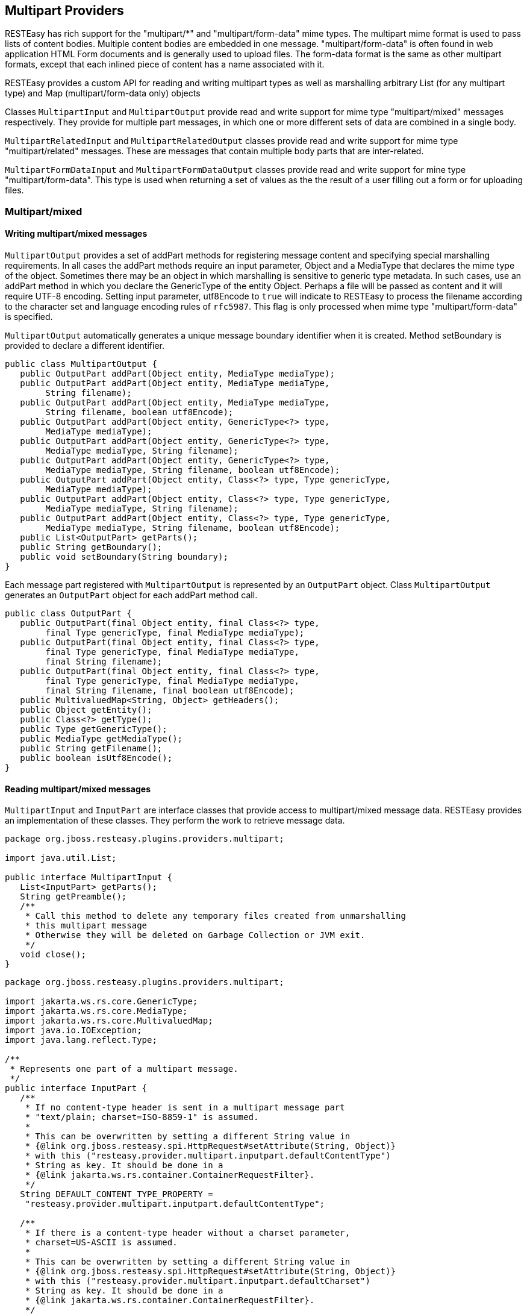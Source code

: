 [[_multipart]]
== Multipart Providers

RESTEasy has rich support for the "multipart/*" and "multipart/form-data" mime types.
The multipart mime format is used to pass lists of content bodies.
Multiple content bodies are embedded in one message.
"multipart/form-data" is often found in web application HTML Form documents and is generally used to upload files.
The form-data format is the same as other multipart formats, except that each inlined piece of content has a name associated with it. 

RESTEasy provides a custom API for reading and writing multipart types as well as marshalling arbitrary List (for any multipart type) and Map (multipart/form-data only) objects 

Classes `MultipartInput` and `MultipartOutput` provide read and write support for mime type "multipart/mixed" messages respectively.
They provide for multiple part messages, in which one or more different sets of data are combined in a single body. 

`MultipartRelatedInput` and `MultipartRelatedOutput` classes provide read and write support for mime type "multipart/related" messages.
These are messages that contain multiple body parts that are inter-related. 

`MultipartFormDataInput` and `MultipartFormDataOutput` classes provide read and write support for mine type "multipart/form-data".  This type is used when returning a set of values as the the result of a user filling out a form or for uploading files. 

[[_multipart_mixed_group]]
=== Multipart/mixed

[[_multipart_output]]
==== Writing multipart/mixed messages

`MultipartOutput` provides a set of addPart methods for registering message content and specifying special marshalling requirements.
In all cases the addPart methods require an input parameter, Object and a MediaType that declares the mime type of the object.
Sometimes there may be an object in which marshalling is sensitive to generic type metadata.
In such cases, use an addPart method in which you declare the GenericType of the entity Object.
Perhaps a file will be passed as content and it will require UTF-8 encoding.
Setting input parameter, utf8Encode to `true` will indicate to RESTEasy to process the filename according to the character set and language encoding rules of `rfc5987`.
This flag is only processed when mime type "multipart/form-data" is specified. 

`MultipartOutput` automatically generates a unique message boundary identifier when it is created.
Method setBoundary is provided to declare a different identifier. 

[source,java]
----

public class MultipartOutput {
   public OutputPart addPart(Object entity, MediaType mediaType);
   public OutputPart addPart(Object entity, MediaType mediaType,
        String filename);
   public OutputPart addPart(Object entity, MediaType mediaType,
        String filename, boolean utf8Encode);
   public OutputPart addPart(Object entity, GenericType<?> type,
        MediaType mediaType);
   public OutputPart addPart(Object entity, GenericType<?> type,
        MediaType mediaType, String filename);
   public OutputPart addPart(Object entity, GenericType<?> type,
        MediaType mediaType, String filename, boolean utf8Encode);
   public OutputPart addPart(Object entity, Class<?> type, Type genericType,
        MediaType mediaType);
   public OutputPart addPart(Object entity, Class<?> type, Type genericType,
        MediaType mediaType, String filename);
   public OutputPart addPart(Object entity, Class<?> type, Type genericType,
        MediaType mediaType, String filename, boolean utf8Encode);
   public List<OutputPart> getParts();
   public String getBoundary();
   public void setBoundary(String boundary);
}
----

Each message part registered with `MultipartOutput` is represented by an `OutputPart` object.
Class `MultipartOutput` generates an `OutputPart` object for each addPart method call. 

[source,java]
----
public class OutputPart {
   public OutputPart(final Object entity, final Class<?> type,
        final Type genericType, final MediaType mediaType);
   public OutputPart(final Object entity, final Class<?> type,
        final Type genericType, final MediaType mediaType,
        final String filename);
   public OutputPart(final Object entity, final Class<?> type,
        final Type genericType, final MediaType mediaType,
        final String filename, final boolean utf8Encode);
   public MultivaluedMap<String, Object> getHeaders();
   public Object getEntity();
   public Class<?> getType();
   public Type getGenericType();
   public MediaType getMediaType();
   public String getFilename();
   public boolean isUtf8Encode();
}
----

[[_multipartinput]]
==== Reading multipart/mixed messages

`MultipartInput` and `InputPart` are interface classes that provide access to multipart/mixed message data.
RESTEasy provides an implementation of these classes.
They perform the work to retrieve message data. 

[source,java]
----
package org.jboss.resteasy.plugins.providers.multipart;

import java.util.List;

public interface MultipartInput {
   List<InputPart> getParts();
   String getPreamble();
   /**
    * Call this method to delete any temporary files created from unmarshalling
    * this multipart message
    * Otherwise they will be deleted on Garbage Collection or JVM exit.
    */
   void close();
}
----

[source,java]
----
package org.jboss.resteasy.plugins.providers.multipart;

import jakarta.ws.rs.core.GenericType;
import jakarta.ws.rs.core.MediaType;
import jakarta.ws.rs.core.MultivaluedMap;
import java.io.IOException;
import java.lang.reflect.Type;

/**
 * Represents one part of a multipart message.
 */
public interface InputPart {
   /**
    * If no content-type header is sent in a multipart message part
    * "text/plain; charset=ISO-8859-1" is assumed.
    *
    * This can be overwritten by setting a different String value in
    * {@link org.jboss.resteasy.spi.HttpRequest#setAttribute(String, Object)}
    * with this ("resteasy.provider.multipart.inputpart.defaultContentType")
    * String as key. It should be done in a
    * {@link jakarta.ws.rs.container.ContainerRequestFilter}.
    */
   String DEFAULT_CONTENT_TYPE_PROPERTY =
    "resteasy.provider.multipart.inputpart.defaultContentType";

   /**
    * If there is a content-type header without a charset parameter,
    * charset=US-ASCII is assumed.
    *
    * This can be overwritten by setting a different String value in
    * {@link org.jboss.resteasy.spi.HttpRequest#setAttribute(String, Object)}
    * with this ("resteasy.provider.multipart.inputpart.defaultCharset")
    * String as key. It should be done in a
    * {@link jakarta.ws.rs.container.ContainerRequestFilter}.
    */
   String DEFAULT_CHARSET_PROPERTY =
    "resteasy.provider.multipart.inputpart.defaultCharset";

   /**
    * @return headers of this part
    */
   MultivaluedMap<String, String> getHeaders();
   String getBodyAsString() throws IOException;
   <T> T getBody(Class<T> type, Type genericType) throws IOException;
   <T> T getBody(GenericType<T> type) throws IOException;

   /**
    * @return "Content-Type" of this part
    */
   MediaType getMediaType();

   /**
    * @return true if the Content-Type was resolved from the message, false if
    *         it was resolved from the server default
    */
   boolean isContentTypeFromMessage();

   /**
    * Change the media type of the body part before you extract it.
    * Useful for specifying a charset.
    * @param mediaType media type
    */
   void setMediaType(MediaType mediaType);
}
----

[[_simple_mulitpart_message_example]]
==== Simple multipart/mixed message example

The following example shows how to read and write a simple multipart/mixed message. 

The data to be transferred is a very simple class, Soup.

[source,java]
----
package org.jboss.resteasy.test.providers.multipart.resource;

import jakarta.xml.bind.annotation.XmlAccessType;
import jakarta.xml.bind.annotation.XmlAccessorType;
import jakarta.xml.bind.annotation.XmlRootElement;
import jakarta.xml.bind.annotation.XmlElement;

@XmlRootElement(name = "soup")
@XmlAccessorType(XmlAccessType.FIELD)
public class Soup {
    @XmlElement
    private String id;

    public Soup(){}
    public Soup(final String id){this.id = id;}
    public String getId(){return id;}
}
----

This code fragment creates a multipart/mixed message passing Soup information using class, `MultipartOutput`. 

[source,java]
----
MultipartOutput multipartOutput = new MultipartOutput();
multipartOutput.addPart(new Soup("Chicken Noodle"),
    MediaType.APPLICATION_XML_TYPE);
multipartOutput.addPart(new Soup("Vegetable"),
    MediaType.APPLICATION_XML_TYPE);
multipartOutput.addPart("Granny's Soups", MediaType.TEXT_PLAIN_TYPE);
----

This code fragment uses class `MultipartInput` to extract the Soup information provided by multipartOutput above. 

[source,java]
----
public void process() {
    // MultipartInput, the entity returned in the client in a
    // Response object or the input value of an endpoint method parameter.
    for (InputPart inputPart : multipartInput.getParts()) {
        if (MediaType.APPLICATION_XML_TYPE.equals(inputPart.getMediaType())) {
          Soup c = inputPart.getBody(Soup.class, null);
          String name = c.getId();
        } else {
          String s = inputPart.getBody(String.class, null);
        }
    }
}
----

Returning a multipart/mixed message from an endpoint can be done in two ways. `MultipartOutput` can be returned as the method's return object or as an entity in a `Response` object. 

[source,java]
----
@GET
@Path("soups/obj")
@Produces("multipart/mixed")
public MultipartOutput soupsObj() {
    return multipartOutput;
}

@GET
@Path("soups/resp")
@Produces("multipart/mixed")
public Response soupsResp() {
  return Response.ok(multipartOutput, MediaType.valueOf("multipart/mixed"))
                 .build();
}
----

There is no difference in the way a client retrieves the message from the endpoint.
It is done as follows. 

[source,java]
----
public void process() {
    try (Client client = ClientBuilder.newClient()) {
        WebTarget target = client.target(THE_URL);
        try (Response response = target.request().get()) {
            MultipartInput multipartInput = response.readEntity(MultipartInput.class);
            for (InputPart inputPart : multipartInput.getParts()) {
                if (MediaType.APPLICATION_XML_TYPE.equals(inputPart.getMediaType())) {
                  Soup c = inputPart.getBody(Soup.class, null);
                  String name = c.getId();
                } else {
                  String s = inputPart.getBody(String.class, null);
                }
            }
        }
    }
}
----

A client sends the message, multipartOutput, to an endpoint as an entity object in an HTTP method call in this code fragment. 

[source,java]
----
Client client = ClientBuilder.newClient();
WebTarget target = client.target(SOME_URL + "/register/soups");
Entity<MultipartOutput> entity = Entity.entity(multipartOutput,
        new MediaType("multipart", "mixed"));
Response response = target.request().post(entity);
----

Here is the endpoint receiving the message and extracting the contents. 

[source,java]
----
 @POST
 @Consumes("multipart/mixed")
 @Path("register/soups")
  public void registerSoups(MultipartInput multipartInput) throws IOException {

      for (InputPart inputPart : multipartInput.getParts()) {
         if (MediaType.APPLICATION_XML_TYPE.equals(inputPart.getMediaType())) {
                Soup c = inputPart.getBody(Soup.class, null);
                String name = c.getId();
         } else {
                String s = inputPart.getBody(String.class, null);
         }
      }
  }
----

[[_message_with_generictype_example]]
==== Multipart/mixed message with GenericType example

This example shows how to read and write a multipart/mixed message whose content consists of a generic type, in this case a List<Soup>. The `MultipartOutput` and `MultipartIntput` methods that use `GenericType` parameters are used. 

The multipart/mixed message is created using `MultipartOutput` as follows. 

[source,java]
----
public void process() {
    MultipartOutput multipartOutput = new MultipartOutput();
    List<Soup> soupList = new ArrayList<Soup>();
    soupList.add(new Soup("Chicken Noodle"));
    soupList.add(new Soup("Vegetable"));
    multipartOutput.addPart(soupList, new GenericType<List<Soup>>(){},
           MediaType.APPLICATION_XML_TYPE );
    multipartOutput.addPart("Granny's Soups", MediaType.TEXT_PLAIN_TYPE);
}
----

The message data is extracted with `MultipartInput`.
Note there are two `MultipartInput` getBody methods that can be used to retrieve data specifying `GenericType`.
This code fragment uses the second one but shows the first one in comments. 

[source,java]
----
<T> T getBody(Class<T> type, Type genericType) throws IOException;
<T> T getBody(GenericType<T> type) throws IOException;
----

[source,java]
----
public void process() {
            
   // MultipartInput multipartInput, the entity returned in the client in a
   // Response object or the input value of an endpoint method parameter.
   GenericType<List<Soup>> gType = new GenericType<List<Soup>>(){};

   for (InputPart inputPart : multipartInput.getParts()) {
      if (MediaType.APPLICATION_XML_TYPE.equals(inputPart.getMediaType())) {
         List<Soup> c = inputPart.getBody(gType);
      } else {
         String s = inputPart.getBody(String.class, null);;
      }
   }
}
----

[[_multipart_list_example]]
==== java.util.List with multipart/mixed data example

When a set of message parts are uniform they do not need to be written using `MultipartOutput` or read with `MultipartInput`.
They can be sent and received as a `List`.
RESTEasy performs the necessary work to read and write the message data. 

For this example the data to be transmitted is class, `ContextProvidersCustomer`

[source,java]
----
package org.jboss.resteasy.test.providers.multipart.resource;

import jakarta.xml.bind.annotation.XmlAccessType;
import jakarta.xml.bind.annotation.XmlAccessorType;
import jakarta.xml.bind.annotation.XmlElement;
import jakarta.xml.bind.annotation.XmlRootElement;

@XmlRootElement(name = "customer")
@XmlAccessorType(XmlAccessType.FIELD)
public class ContextProvidersCustomer {
   @XmlElement
   private String name;

   public ContextProvidersCustomer() { }
   public ContextProvidersCustomer(final String name) {
      this.name = name;
  }
   public String getName() { return name;}
}
----

In this code fragment the client creates and sends a list of `ContextProvidersCustomers`. 

[source,java]
----
List<ContextProvidersCustomer> customers =
    new ArrayList<ContextProvidersCustomer>();
customers.add(new ContextProvidersCustomer("Bill"));
customers.add(new ContextProvidersCustomer("Bob"));

Entity<ContextProvidersCustomer> entity = Entity.entity(customers,
new MediaType("multipart", "mixed"));

Client client = ClientBuilder.newClient();
WebTarget target = client.target(SOME_URL);
Response response = target.request().post(entity);
----

The endpoint receives the list, alters the contents and returns a new list. 

[source,java]
----
@POST
@Consumes("multipart/mixed")
@Produces(MediaType.APPLICATION_XML)
@Path("post/list")
public List<ContextProvidersName> postList(
     List<ContextProvidersCustomer> customers) throws IOException {

  List<ContextProvidersName> names = new ArrayList<ContextProvidersName>();

  for (ContextProvidersCustomer customer : customers) {
     names.add(new ContextProvidersName("Hello " + customer.getName()));
  }
  return names;
}
----

The client receives the altered message data and processes it. 

[source,java]
----
Response response = target.request().post(entity);
List<ContextProvidersCustomer> rtnList =
  response.readEntity(new GenericType<List<ContextProvidersCustomer>>(){});
----

[[_multipart_related_group]]
=== Multipart/related

The Multipart/Related mime type is intended for compound objects consisting of several inter-related body parts, (RFC2387).  There is a root or start part.
All other parts are referenced from the root part.
Each part has a unique id.
The type and the id of the start part is presented in parameters in the message content-type header. 

[[_writing_multipart_related]]
==== Writing multipart/related messages

RESTEasy provides class `MultipartRelatedOutput` to assist the user in specifying the required information and generating a properly formatted message. `MultipartRelatedOutput` is a subclass of `MultipartOutput`. 

[source,java]
----

         
package org.jboss.resteasy.plugins.providers.multipart;

import jakarta.ws.rs.core.MediaType;

public class MultipartRelatedOutput extends MultipartOutput {
   private String startInfo;

   /**
    * The part used as the root.
    */
   public OutputPart getRootPart();

   /**
    * entity  object representing the part's body
    * mediaType Content-Type of the part
    * contentId  Content-ID to be used as identification for the current
    *            part, optional, if null one will be generated
    * contentTransferEncoding
    *            value used for the Content-Transfer-Encoding header
    *            field of the part. It's optional, if you don't want to set
    *            this pass null. Example values are: "7bit",
    *            "quoted-printable", "base64", "8bit", "binary"
    */
   public OutputPart addPart(Object entity, MediaType mediaType,
         String contentId, String contentTransferEncoding);

   /**
    * start-info parameter of the Content-Type.  An optional parameter.
    * As described in RFC2387, section 3.3. The Start-Info Parameter
    */
   public String getStartInfo();
}
----

[[_reading_multipart_related]]
==== Reading multipart/related messages

`MultipartRelatedInput` is an interface class that provides access to multipart/related message data.
It is a subclass of `MultipartInput`.
RESTEasy provides an implementation of this class.
It performs the work to retrieve message data. 

[source,java]
----
package org.jboss.resteasy.plugins.providers.multipart;

import jakarta.ws.rs.core.MediaType;

public class MultipartRelatedOutput extends MultipartOutput {
   private String startInfo;

   /**
    * The part used as the root.
    */
   public OutputPart getRootPart();

   /**
    * entity  object representing the part's body
    * mediaType Content-Type of the part
    * contentId  Content-ID to be used as identification for the current
    *            part, optional, if null one will be generated
    * contentTransferEncoding
    *            value used for the Content-Transfer-Encoding header
    *            field of the part. It's optional, if you don't want to set
    *            this pass null. Example values are: "7bit",
    *            "quoted-printable", "base64", "8bit", "binary"
    */
   public OutputPart addPart(Object entity, MediaType mediaType,
         String contentId, String contentTransferEncoding);

   /**
    * start-info parameter of the Content-Type.  An optional parameter.
    * As described in RFC2387, section 3.3. The Start-Info Parameter
    */
   public String getStartInfo();
}
----

[[_multipart_related_example]]
==== Multipart/related message example

The client in this example creates a multipart/related message, POSTs it to the endpoint and processes the multipart/related message returned by the endpoint. 

[source,java]
----
public void process() {
    MultipartRelatedOutput mRelatedOutput = new MultipartRelatedOutput();
    mRelatedOutput.setStartInfo("text/html");
    mRelatedOutput.addPart("Bill", new MediaType("image", "png"), "bill", "binary");
    mRelatedOutput.addPart("Bob", new MediaType("image", "png"), "bob", "binary");

    Entity<MultipartRelatedOutput> entity = Entity.entity(mRelatedOutput,
        new MediaType("multipart", "related"));

    try (Client client = ClientBuilder.newClient()) {
        WebTarget target = client.target(SOME_URL);
        try (Response response = target.request().post(entity)) {
            MultipartRelatedInput result = response.readEntity(
                  MultipartRelatedInput.class);
            Map<String, InputPart> map = result.getRelatedMap();
            Set<String> keys = map.keySet();
            boolean a = keys.contains("Bill");
            boolean b = keys.contains("Bob");
            for (InputPart inputPart : map.values()) {
                String alterName = inputPart.getBody(String.class, null);
            }
        }
    }
}
----

Here is the endpoint the client above is calling. 

[source,java]
----
@POST
@Consumes("multipart/related")
@Produces("multipart/related")
@Path("post/related")
public MultipartRelatedOutput postRelated(MultipartRelatedInput input)
        throws IOException {

  MultipartRelatedOutput rtnMRelatedOutput = new MultipartRelatedOutput();
        rtnMRelatedOutput.setStartInfo("text/html");

  for (Iterator<InputPart> it = input.getParts().iterator(); it.hasNext(); ) {
      InputPart part = it.next();
      String name = part.getBody(String.class, null);
      rtnMRelatedOutput.addPart("Hello " + name,
                    new MediaType("image", "png"), name, null);
  }
  return rtnMRelatedOutput;
}
----

[[_xml_binary_optimized_packaging]]
==== XML-binary Optimized Packaging (XOP)

RESTEasy supports XOP messages packaged as multipart/related messages (http://www.w3.org/TR/xop10/). A {xml-binding} annotated POJO that also holds binary content can be transmitted using XOP.
XOP allows the binary data to skip going through the XML serializer because binary data can be serialized differently from text and this can result in faster transport time. 

RESTEasy requires annotation `@XopWithMultipartRelated` to be placed on any endpoint method that returns an object that is to be processed with XOP and on any endpoint input parameter that is to be processed by XOP.

RESTEasy highly recommends, if you know the exact mime type of the POJO's binary data, tag the field with annotation @XmlMimeType.
This annotation tells {xml-binding} the mime type of the binary content, however this is not required in order to do XOP packaging.

[[_xopwithmultipartrelated_return_object_example]]
==== @XopWithMultipartRelated return object example

The data to be transmitted is class, `ContextProvidersXop`.
Note that field, `bytes`, is identified as an application/octet-stream mime type using annotation @XmlMimeType 

[source,java]
----
package org.jboss.resteasy.test.providers.multipart.resource;

import jakarta.ws.rs.core.MediaType;
import jakarta.xml.bind.annotation.XmlAccessType;
import jakarta.xml.bind.annotation.XmlAccessorType;
import jakarta.xml.bind.annotation.XmlMimeType;
import jakarta.xml.bind.annotation.XmlRootElement;

@XmlRootElement
@XmlAccessorType(XmlAccessType.FIELD)
public class ContextProvidersXop {

   @XmlMimeType(MediaType.APPLICATION_OCTET_STREAM)
   private byte[] bytes;

   public ContextProvidersXop(final byte[] bytes) {
      this.bytes = bytes;
   }

   public ContextProvidersXop() {}
   public byte[] getBytes() {return bytes;}
   public void setBytes(byte[] bytes) {this.bytes = bytes;}
}
----

The endpoint returns an instance of `ContextProvidersXop`.
Note annotation `@XopWithMultipartRelated` is declared on the method because we want the return object to use XOP packaging.

[source,java]
----
@GET
@Path("get/xop")
@Produces("multipart/related")
@XopWithMultipartRelated
public ContextProvidersXop getXop() {
    return new ContextProvidersXop("goodbye world".getBytes());
}
----

The client retrieves the data as follows

[source,java]
----
public void process() {
    try (Client client = ClientBuilder.newClient()) {
        WebTarget target = client.target(SOME_URL);
        try (Response response = target.request().get()) {
            ContextProvidersXo entity = response.readEntity(ContextProvidersXop.class);
        }
    }
}
----

[[_xopwithmultipartrelated_input_parameter_example]]
==== @XopWithMultipartRelated input parameter example

Here is an endpoint that has an input parameter that is transmitted as an XOP package.
Note the @XopWithMultipartRelated annotation on input parameter xop. 

[source,java]
----
@POST
@Path("post/xop")
@Consumes("multipart/related")
public String postXop(@XopWithMultipartRelated ContextProvidersXop xop) {
    return new String(xop.getBytes());
}
----

This client is sending the data to the endpoint above.

[source,java]
----
ContextProvidersXop xop = new ContextProvidersXop("hello world".getBytes());
Entity<ContextProvidersXop> entity = Entity.entity(xop,
    new MediaType("multipart", "related"));

Client client = ClientBuilder.newClient();
WebTarget target = client.target(SOME_URL);
Response response = target.request().post(entity);
----

[[_multipart_formdata_group]]
=== Multipart/form-data

The MultiPart/Form-Data mime type is used in sending form data (rfc2388). It can include data generated by user input, information that is typed, or included from files that the user has selected.
"multipart/form-data" is often found in web application HTML Form documents and is generally used to upload files.
The form-data format is the same as other multi-part formats, except that each inlined piece of content has a name associated with it. 

[[_entity_part]]
==== Multipart/form-data with EntityParts

In {spec-name} 3.1 the `jakarta.ws.rs.core.EntityPart` API was introduced.
This can be used to read and write `multipart/form-data` with a standardized API. 

The content of the `EntityPart` has two definable size limits.
These can be set as system properties, servlet context properties or a MicroProfile Config compatible value. 

[cols="1,1,1,1", options="header"]
|===
| Property Name
| Description
| Default Value
| Example


| `dev.resteasy.entity.memory.threshold`
| The threshold to use for the amount of data to store in memory for entities.
| 5MB
| 512MB is equivalent to 512 Megabytes

| `dev.resteasy.entity.file.threshold`
| The threshold to use for the amount of data that can be stored in a file for entities. If the threshold is reached an
  `IllegalStateException` will be thrown. A value of -1 means no limit.
|50MB
|1GB is equivalent to 1 Gigabyte
|===

You can read, write and inject (with `@FormParam`) an `EntityPart` in the following forms; 

* `EntityPart`
* `List<EntityPart>`
* `InputStream`

Example reading data: 
[source,java]
----
public void process() {
    try (Client client = ClientBuilder.newClient()) {
        final ListEntityPart multipart = new ArrayList();
        multipart.add(
                EntityPart.withName("content")
                        .content("Example Content")
                        .mediaType(MediaType.TEXT_PLAIN_TYPE)
                        .build()
        );
        try (
                Response response = client.target(INSTANCE.configuration().baseUriBuilder().path("test/injected"))
                        .request(MediaType.MULTIPART_FORM_DATA_TYPE)
                        .post(Entity.entity(new GenericEntity(multipart) {
                        }, MediaType.MULTIPART_FORM_DATA))
        ) {
            Assert.assertEquals(Response.Status.OK, response.getStatusInfo());
            final ListEntityPart entityParts = response.readEntity(new GenericType() {
            });
        }
    }
}
----

Example receiving and writing data.

[source,java]
----
@POST
@Consumes(MediaType.MULTIPART_FORM_DATA)
@Produces(MediaType.MULTIPART_FORM_DATA)
@Path("/injected")
public ListEntityPart injected(@FormParam("content") final String string,
                         @FormParam("content") final EntityPart entityPart,
                         @FormParam("content") final InputStream in) throws IOException {
    final ListEntityPart multipart = new ArrayList();
    multipart.add(
            EntityPart.withName("received-entity-part")
                    .content(entityPart.getContent(String.class))
                    .mediaType(entityPart.getMediaType())
                    .fileName(entityPart.getFileName().orElse(null))
                    .build()
    );
    multipart.add(
            EntityPart.withName("received-input-stream")
                    .content(MultipartEntityPartProviderTest.toString(in).getBytes(StandardCharsets.UTF_8))
                    .mediaType(MediaType.APPLICATION_OCTET_STREAM_TYPE)
                    .build()
    );
    multipart.add(
            EntityPart.withName("received-string")
                    .content(string)
                    .mediaType(MediaType.TEXT_PLAIN_TYPE)
                    .build()
    );
    return multipart;
}
----

[[_writing_multipart_formdata]]
==== Writing multipart/form-data messages

Form data consists of key/value pairs.
RESTEasy provides class `MultipartFormDataOutput` to assist the user in specifying the required information and generating a properly formatted message.
It is a subclass of `MultipartOutput`.
And as with multipart/mixed data sometimes there may be marshalling which is sensitive to generic type metadata, in those cases use the methods containing input parameter GenericType. 

[source,java]
----
package org.jboss.resteasy.plugins.providers.multipart;

public class MultipartFormDataOutput extends MultipartOutput {
    public OutputPart addFormData(String key, Object entity,
            MediaType mediaType)
    public OutputPart addFormData(String key, Object entity, GenericType type,
            MediaType mediaType)
    public OutputPart addFormData(String key, Object entity, Class type,
            Type genericType, MediaType mediaType)
    public Map<String, OutputPart> getFormData()
    public Map<String, List<OutputPart>> getFormDataMap()
}
----

[[_reading_multipart_formdata]]
==== Reading multipart/form-data messages

`MultipartFormDataInput` is an interface class that provides access to multipart/form-data message data.
It is a subclass of `MultipartInput`.
RESTEasy provides an implementation of this class.
It performs the work to retrieve message data. 

[source,java]
----
package org.jboss.resteasy.plugins.providers.multipart;

import java.io.IOException;
import java.lang.reflect.Type;
import java.util.List;
import java.util.Map;

import jakarta.ws.rs.core.GenericType;

public interface MultipartFormDataInput extends MultipartInput {
   /**
    * @return A parameter map containing a list of values per name.
    */
   Map<String, List<InputPart>> getFormDataMap();
   <T> T getFormDataPart(String key, Class<T> rawType, Type genericType)
         throws IOException;
   <T> T getFormDataPart(String key, GenericType<T> type) throws IOException;
}
----

[[_simple_multipart_formdata_example]]
==== Simple multipart/form-data message example

The following example show how to read and write a simple multipart/form-data message. 

The multipart/mixed message is created on the clientside using the `MultipartFormDataOutput` object.
One piece of form data to be transfered is a very simple class, `ContextProvidersName`. 

[source,java]
----
package org.jboss.resteasy.test.providers.multipart.resource;

import jakarta.xml.bind.annotation.XmlAccessType;
import jakarta.xml.bind.annotation.XmlAccessorType;
import jakarta.xml.bind.annotation.XmlElement;
import jakarta.xml.bind.annotation.XmlRootElement;

@XmlRootElement(name = "name")
@XmlAccessorType(XmlAccessType.FIELD)
public class ContextProvidersName {
   @XmlElement
   private String name;

   public ContextProvidersName() {}
   public ContextProvidersName(final String name) {this.name = name;}
   public String getName() {return name;}
}
----

The client creates and sends the message as follows: 

[source,java]
----
public void process() {
    MultipartFormDataOutput output = new MultipartFormDataOutput();
    output.addFormData("bill", new ContextProvidersCustomer("Bill"),
     MediaType.APPLICATION_XML_TYPE);
    output.addFormData("bob", "Bob", MediaType.TEXT_PLAIN_TYPE);

    Entity<MultipartFormDataOutput> entity = Entity.entity(output,
      new MediaType("multipart", "related"));

    try (Client client = ClientBuilder.newClient()) {
        WebTarget target = client.target(SOME_URL);
        try (Response response = target.request().post(entity)) {
        }
    }
}
----

The endpoint receives the message and processes it. 

[source,java]
----
@POST
@Consumes("multipart/form-data")
@Produces(MediaType.APPLICATION_XML)
@Path("post/form")
public Response postForm(MultipartFormDataInput input)
     throws IOException {

  Map<String, List<InputPart>> map = input.getFormDataMap();
  List<ContextProvidersName> names = new ArrayList<ContextProvidersName>();

  for (Iterator<String> it = map.keySet().iterator(); it.hasNext(); ) {
     String key = it.next();
     InputPart inputPart = map.get(key).iterator().next();
     if (MediaType.APPLICATION_XML_TYPE.equals(inputPart.getMediaType())) {
        names.add(new ContextProvidersName(inputPart.getBody(
              ContextProvidersCustomer.class, null).getName()));
     } else {
        names.add(new ContextProvidersName(inputPart.getBody(
              String.class, null)));
     }
  }
  return Response.ok().build();
}
----

[[_map_with_multipart_formdata]]
==== java.util.Map with multipart/form-data

When the data of a multipart/form-data message is uniform it does not need to be written in a `MultipartFormDataOutput` object.
It can be sent and received as a `java.util.Map` object.
RESTEasy performs the necessary work to read and write the message data, however the Map object must declare the type it is unmarshalling via the generic parameters in the Map type declaration. 

Here is an example of a client creating and sending a multipart/form-data message. 

[source,java]
----
public void process() {
    Map<String, ContextProvidersCustomer> customers =
          new HashMap<String, ContextProvidersCustomer>();
    customers.put("bill", new ContextProvidersCustomer("Bill"));
    customers.put("bob", new ContextProvidersCustomer("Bob"));

    Entity<Map<String, ContextProvidersCustomer>> entity =
    Entity.entity(customers, new MediaType("multipart", "form-data"));

    try (Client client = ClientBuilder.newClient()) {
        WebTarget target = client.target(SOME_URL);
        try (Response response = target.request().post(entity)) {
        }
    }
}
----

This is the endpoint the client above is calling.
It receives the message and processes it. 

[source,java]
----
 @POST
 @Consumes("multipart/form-data")
 @Produces(MediaType.APPLICATION_XML)
 @Path("post/map")
 public Response postMap(Map<String, ContextProvidersCustomer> customers)
         throws IOException {

   List<ContextProvidersName> names = new ArrayList<ContextProvidersName>();
   for (Iterator<String> it = customers.keySet().iterator(); it.hasNext(); ) {
       String key = it.next();
       ContextProvidersCustomer customer = customers.get(key);
       names.add(new ContextProvidersName(key + ":" + customer.getName()));
   }
   return Response.ok().build();
 }
----

[[_multipart_formdata_output]]
==== Multipart/form-data java.util.Map as method return type

A `java.util.Map` object representing a multipart/form-data message can be returned from an endpoint as long as the message data is uniform,  however the endpoint method MUST be annotated with @PartType which declares the media type of the Map entries and the Map object must declare the type it is unmarshalling via the generic parameters in the Map type declaration.
RESTEasy requires this information so it can generate the message properly.

Here is an example of an endpoint returning a Map of `ContextProvidersCustomer` to the client. 

[source,java]
----
@GET
@Produces("multipart/form-data")
@PartType("application/xml")
@Path("get/map")
public Map<String, ContextProvidersCustomer> getMap() {

  Map<String, ContextProvidersCustomer> map =
      new HashMap<String, ContextProvidersCustomer>();
  map.put("bill", new ContextProvidersCustomer("Bill"));
  map.put("bob", new ContextProvidersCustomer("Bob"));
  return map;
}
----

The client would retrieve the data as follows.

[source,java]
----
public void process() {
    try (Client client = ClientBuilder.newClient()) {
        WebTarget target = client.target(SOME_URL);
        try (Response response = target.request().get()) {
            MultipartFormDataInput entity = response.readEntity(MultipartFormDataInput.class);
        }
    }

    ContextProvidersCustomer bill = entity.getFormDataPart("bill",
        ContextProvidersCustomer.class, null);
    ContextProvidersCustomer bob = entity.getFormDataPart("bob",
        ContextProvidersCustomer.class, null);
}
----

[[_multipartform_annotation]]
==== @MultipartForm and POJOs

If you have exact knowledge of the multipart/form-data packets, they can be mapped to and from a POJO class using the annotation `@org.jboss.resteasy.annotations.providers.multipart.MultipartForm` and the {spec-name} `@FormParam` annotation.
Simply define a POJO with at least a default constructor and annotate its fields and/or properties with `@FormParams`.
These `@FormParams` must also be annotated with `@org.jboss.resteasy.annotations.providers.multipart.PartType` if doing output.
For example: 

[source,java]
----
public class CustomerProblemForm {
    @FormParam("customer")
    @PartType("application/xml")
    private Customer customer;

    @FormParam("problem")
    @PartType("text/plain")
    private String problem;

    public Customer getCustomer() { return customer; }
    public void setCustomer(Customer cust) { this.customer = cust; }
    public String getProblem() { return problem; }
    public void setProblem(String problem) { this.problem = problem; }
}
----

After defining the POJO class it can be used to represent multipart/form-data.
Here's an example of sending a `CustomerProblemForm` using the RESTEasy client framework: 

[source,java]
----
@Path("portal")
public class CustomerPortal {

   @Path("issues/{id}")
   @Consumes("multipart/form-data")
   @PUT
   public void putProblem(@MultipartForm CustomerProblemForm form,
                          @PathParam("id") int id) {
      CustomerPortal portal = ProxyFactory.create(
            CustomerPortal.class, "http://example.com");
      portal.putProblem(form, 333);
   }
}
----

Note that the `@MultipartForm` annotation was used to tell RESTEasy that the object has a `@FormParam` and that it should be marshalled from that.
The same object can be used to receive multipart data.
Here is an example of the server side counterpart of our customer portal. 

[source,java]
----
@Path("portal")
public class CustomerPortalServer {

    @Path("issues/{id}")
    @Consumes("multipart/form-data")
    @PUT
    public void putIssue(@MultipartForm CustoemrProblemForm form,
                         @PathParam("id") int id) {
    }
}
----

In addition to the XML data format, JSON formatted data can be used to represent POJO classes.
To achieve this, plug in a JSON provider into your project.
For example, add the RESTEasy Jackson2 Provider into the project's dependency scope: 

[source,xml,subs="attributes+"]
----
<dependency>
    <groupId>org.jboss.resteasy</groupId>
    <artifactId>resteasy-jackson2-provider</artifactId>
    <version>{resteasy-version}</version>
</dependency>
----

Now an ordinary POJO class can be written, which Jackson2 will automatically serialize/deserialize into JSON format: 

[source,java]
----
public class JsonUser {
   private String name;

   public JsonUser() {}
   public JsonUser(final String name) { this.name = name; }
   public String getName() { return name; }
   public void setName(String name) { this.name = name; }
}
----

The resource class can be written like this:

[source,java]
----
import org.jboss.resteasy.annotations.providers.multipart.MultipartForm;
import org.jboss.resteasy.annotations.providers.multipart.PartType;

import jakarta.ws.rs.Consumes;
import jakarta.ws.rs.FormParam;
import jakarta.ws.rs.PUT;
import jakarta.ws.rs.Path;

@Path("/")
public class JsonFormResource {

    public JsonFormResource() {
    }

    public static class Form {

    @FormParam("user")
    @PartType("application/json")
    private JsonUser user;

    public Form() {
    }

    public Form(final JsonUser user) {
    this.user = user;
    }

    public JsonUser getUser() {
      return user;
    }
}

    @PUT
    @Path("form/class")
    @Consumes("multipart/form-data")
    public String putMultipartForm(@MultipartForm Form form) {
         return form.getUser().getName();
    }
}
----

In the code shown above, it can be seen the PartType of JsonUser is marked as "application/json", and it's included in the "@MultipartForm Form" class instance. 

To send the request to the resource method, send the JSON formatted data that corresponds with the JsonUser class.
The easiest way to do this is to use a proxy class that has the same definition of the resource class.
Here is the sample code of the proxy class that is corresponding with the JsonFormResource class: 

[source,java]
----
import org.jboss.resteasy.annotations.providers.multipart.MultipartForm;

import jakarta.ws.rs.Consumes;
import jakarta.ws.rs.PUT;
import jakarta.ws.rs.Path;

@Path("/")
public interface JsonForm {

    @PUT
    @Path("form/class")
    @Consumes("multipart/form-data")
    String putMultipartForm(@MultipartForm JsonFormResource.Form form);
}
----

And then use the proxy class above to send the request to the resource method correctly.
Here is the sample code: 

[source,java]
----
ResteasyClient client = (ResteasyClient)ClientBuilder.newClient();
JsonForm proxy = client.target("your_request_url_address")
                       .proxy(JsonForm.class);
String name = proxy.putMultipartForm(new JsonFormResource
                   .Form(new JsonUser("bill")));
----

If the client side has the Jackson2 provider included, the request will be marshaled correctly.
The JsonUser data will be converted into JSON format and sent to the server side.
Hand-crafted JSON data can be use in the request and sent to the server side.
It must be made sure the request data is in the correct form. 

[[_multipart_parsing_note]]
=== Note about multipart parsing and working with other frameworks

There are many frameworks doing multipart parsing automatically with the help of filters and interceptors, like `org.jboss.seam.web.MultipartFilter` in Seam and `org.springframework.web.multipart.MultipartResolver` in Spring, however these incoming multipart request stream can be parsed only once.
RESTEasy users working with multipart should make sure that nothing parses the stream before RESTEasy gets it. 

[[_multipart_overwrite_default_content_type]]
=== Overwriting the default fallback content type for multipart messages

By default if no Content-Type header is present in a part `"text/plain; charset=us-ascii"` is used as the fallback.
This is the value defined by the MIME RFC, however some web clients, and web browsers do not send Content-Type headers for all fields in a multipart/form-data request.
They send them only for the file parts.
This can cause character encoding and unmarshalling errors on the server side.
To correct this there is an option to define another, non-rfc compliant fallback value.
This can be done dynamically per request with the filter facility of {spec-name} 3.0.
In the following example we will set `"\*/*; charset=UTF-8"` as the new default fallback:

[source,java]
----
import org.jboss.resteasy.plugins.providers.multipart.InputPart;

@Provider
public class InputPartDefaultCharsetOverwriteContentTypeCharsetUTF8
   implements ContainerRequestFilter {

   @Override
   public void filter(ContainerRequestContext requestContext) throws IOException {
      requestContext.setProperty(InputPart.DEFAULT_CONTENT_TYPE_PROPERTY, "*/*; charset=UTF-8");
   }
}
----

[[_multipart_overwrite_content_type]]
=== Overwriting the content type for multipart messages

Using attribute, InputPart.DEFAULT_CONTENT_TYPE_PROPERTY and a filter enables the setting of a default Content-Type, It is also possible to override the Content-Type by setting a different media type with method `InputPart.setMediaType()`.
Here is an example: 

[source,java]
----
@POST
@Path("query")
@Consumes(MediaType.MULTIPART_FORM_DATA)
@Produces(MediaType.TEXT_PLAIN)
public Response setMediaType(MultipartInput input) throws IOException {
    List<InputPart> parts = input.getParts();
    InputPart part = parts.get(0);
    part.setMediaType(MediaType.valueOf("application/foo+xml"));
    String s = part.getBody(String.class, null);
}
----

[[_multipart_overwrite_default_charset]]
=== Overwriting the default fallback charset for multipart messages

Sometimes, a part may have a Content-Type header with no charset parameter.
If the `InputPart.DEFAULT_CONTENT_TYPE_PROPERTY` property is set and the value has a charset parameter, that value will be appended to an existing Content-Type header that has no charset parameter.
It is also possible to specify a default charset using the constant `InputPart.DEFAULT_CHARSET_PROPERTY` (actual value "resteasy.provider.multipart.inputpart.defaultCharset"): 

[source,java]
----
import org.jboss.resteasy.plugins.providers.multipart.InputPart;

@Provider
public class InputPartDefaultCharsetOverwriteContentTypeCharsetUTF8
   implements ContainerRequestFilter {

   @Override
   public void filter(ContainerRequestContext requestContext) throws IOException {
      requestContext.setProperty(InputPart.DEFAULT_CHARSET_PROPERTY, "UTF-8");
   }
}
----

If both `InputPart.DEFAULT_CONTENT_TYPE_PROPERTY` and `InputPart.DEFAULT_CHARSET_PROPERTY` are set, then the value of
`InputPart.DEFAULT_CHARSET_PROPERTY` will override any charset in the value of `InputPart.DEFAULT_CONTENT_TYPE_PROPERTY`.